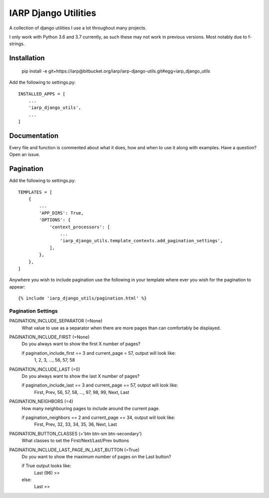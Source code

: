 =====================
IARP Django Utilities
=====================

A collection of django utilities I use a lot throughout many projects.

I only work with Python 3.6 and 3.7 currently, as such these may not work in
previous versions. Most notably due to f-strings.

Installation
============

    pip install -e git+https://iarp@bitbucket.org/iarp/iarp-django-utils.git#egg=iarp_django_utils

Add the following to settings.py::

    INSTALLED_APPS = [
        ...
        'iarp_django_utils',
        ...
    ]

Documentation
=============

Every file and function is commented about what it does, how and when to use
it along with examples. Have a question? Open an issue.


Pagination
==========

Add the following to settings.py::

    TEMPLATES = [
        {
            ...
            'APP_DIRS': True,
            'OPTIONS': {
                'context_processors': [
                    ...
                    'iarp_django_utils.template_contexts.add_pagination_settings',
                ],
            },
        },
    ]

Anywhere you wish to include pagination use the following in your template where ever you wish for the pagination to appear::

    {% include 'iarp_django_utils/pagination.html' %}

Pagination Settings
-------------------

PAGINATION_INCLUDE_SEPARATOR (=None)
    What value to use as a separator when there are more pages than can comfortably be displayed.

PAGINATION_INCLUDE_FIRST (=None)
    Do you always want to show the first X number of pages?

    if pagination_include_first == 3 and current_page = 57, output will look like:
        1, 2, 3, ..., 56, 57, 58

PAGINATION_INCLUDE_LAST (=0)
    Do you always want to show the last X number of pages?

    if pagination_include_last == 3 and current_page == 57, output will look like:
        First, Prev, 56, 57, 58, ..., 97, 98, 99, Next, Last

PAGINATION_NEIGHBORS (=4)
    How many neighbouring pages to include around the current page.

    if pagination_neighbors == 2 and current_page == 34, output will look like:
        First, Prev, 32, 33, 34, 35, 36, Next, Last

PAGINATION_BUTTON_CLASSES (='btn btn-sm btn-secondary')
    What classes to set the First/Next/Last/Prev buttons

PAGINATION_INCLUDE_LAST_PAGE_IN_LAST_BUTTON (=True)
    Do you want to show the maximum number of pages on the Last button?

    if True output looks like:
        Last (96) >>
    else:
        Last >>
